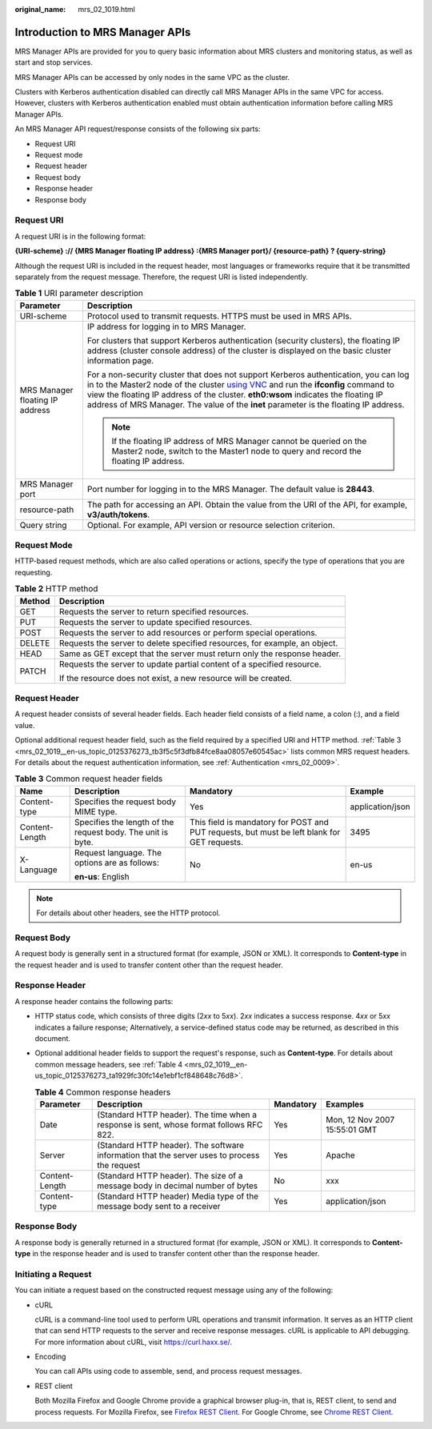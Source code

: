 :original_name: mrs_02_1019.html

.. _mrs_02_1019:

Introduction to MRS Manager APIs
================================

MRS Manager APIs are provided for you to query basic information about MRS clusters and monitoring status, as well as start and stop services.

MRS Manager APIs can be accessed by only nodes in the same VPC as the cluster.

Clusters with Kerberos authentication disabled can directly call MRS Manager APIs in the same VPC for access. However, clusters with Kerberos authentication enabled must obtain authentication information before calling MRS Manager APIs.

An MRS Manager API request/response consists of the following six parts:

-  Request URI
-  Request mode
-  Request header
-  Request body
-  Response header
-  Response body

Request URI
-----------

A request URI is in the following format:

**{URI-scheme} :// {MRS Manager floating IP address} :{MRS Manager port}/ {resource-path} ? {query-string}**

Although the request URI is included in the request header, most languages or frameworks require that it be transmitted separately from the request message. Therefore, the request URI is listed independently.

.. table:: **Table 1** URI parameter description

   +-----------------------------------+-----------------------------------------------------------------------------------------------------------------------------------------------------------------------------------------------------------------------------------------------------------------------------------------------------------------------------------------------------------------------------------------------------------------------------+
   | Parameter                         | Description                                                                                                                                                                                                                                                                                                                                                                                                                 |
   +===================================+=============================================================================================================================================================================================================================================================================================================================================================================================================================+
   | URI-scheme                        | Protocol used to transmit requests. HTTPS must be used in MRS APIs.                                                                                                                                                                                                                                                                                                                                                         |
   +-----------------------------------+-----------------------------------------------------------------------------------------------------------------------------------------------------------------------------------------------------------------------------------------------------------------------------------------------------------------------------------------------------------------------------------------------------------------------------+
   | MRS Manager floating IP address   | IP address for logging in to MRS Manager.                                                                                                                                                                                                                                                                                                                                                                                   |
   |                                   |                                                                                                                                                                                                                                                                                                                                                                                                                             |
   |                                   | For clusters that support Kerberos authentication (security clusters), the floating IP address (cluster console address) of the cluster is displayed on the basic cluster information page.                                                                                                                                                                                                                                 |
   |                                   |                                                                                                                                                                                                                                                                                                                                                                                                                             |
   |                                   | For a non-security cluster that does not support Kerberos authentication, you can log in to the Master2 node of the cluster `using VNC <https://docs.otc.t-systems.com/usermanual/mrs/mrs_01_0083.html>`__ and run the **ifconfig** command to view the floating IP address of the cluster. **eth0:wsom** indicates the floating IP address of MRS Manager. The value of the **inet** parameter is the floating IP address. |
   |                                   |                                                                                                                                                                                                                                                                                                                                                                                                                             |
   |                                   | .. note::                                                                                                                                                                                                                                                                                                                                                                                                                   |
   |                                   |                                                                                                                                                                                                                                                                                                                                                                                                                             |
   |                                   |    If the floating IP address of MRS Manager cannot be queried on the Master2 node, switch to the Master1 node to query and record the floating IP address.                                                                                                                                                                                                                                                                 |
   +-----------------------------------+-----------------------------------------------------------------------------------------------------------------------------------------------------------------------------------------------------------------------------------------------------------------------------------------------------------------------------------------------------------------------------------------------------------------------------+
   | MRS Manager port                  | Port number for logging in to the MRS Manager. The default value is **28443**.                                                                                                                                                                                                                                                                                                                                              |
   +-----------------------------------+-----------------------------------------------------------------------------------------------------------------------------------------------------------------------------------------------------------------------------------------------------------------------------------------------------------------------------------------------------------------------------------------------------------------------------+
   | resource-path                     | The path for accessing an API. Obtain the value from the URI of the API, for example, **v3/auth/tokens**.                                                                                                                                                                                                                                                                                                                   |
   +-----------------------------------+-----------------------------------------------------------------------------------------------------------------------------------------------------------------------------------------------------------------------------------------------------------------------------------------------------------------------------------------------------------------------------------------------------------------------------+
   | Query string                      | Optional. For example, API version or resource selection criterion.                                                                                                                                                                                                                                                                                                                                                         |
   +-----------------------------------+-----------------------------------------------------------------------------------------------------------------------------------------------------------------------------------------------------------------------------------------------------------------------------------------------------------------------------------------------------------------------------------------------------------------------------+

Request Mode
------------

HTTP-based request methods, which are also called operations or actions, specify the type of operations that you are requesting.

.. table:: **Table 2** HTTP method

   +-----------------------------------+----------------------------------------------------------------------------+
   | Method                            | Description                                                                |
   +===================================+============================================================================+
   | GET                               | Requests the server to return specified resources.                         |
   +-----------------------------------+----------------------------------------------------------------------------+
   | PUT                               | Requests the server to update specified resources.                         |
   +-----------------------------------+----------------------------------------------------------------------------+
   | POST                              | Requests the server to add resources or perform special operations.        |
   +-----------------------------------+----------------------------------------------------------------------------+
   | DELETE                            | Requests the server to delete specified resources, for example, an object. |
   +-----------------------------------+----------------------------------------------------------------------------+
   | HEAD                              | Same as GET except that the server must return only the response header.   |
   +-----------------------------------+----------------------------------------------------------------------------+
   | PATCH                             | Requests the server to update partial content of a specified resource.     |
   |                                   |                                                                            |
   |                                   | If the resource does not exist, a new resource will be created.            |
   +-----------------------------------+----------------------------------------------------------------------------+

Request Header
--------------

A request header consists of several header fields. Each header field consists of a field name, a colon (:), and a field value.

Optional additional request header field, such as the field required by a specified URI and HTTP method. :ref:`Table 3 <mrs_02_1019__en-us_topic_0125376273_tb3f5c5f3dfb84fce8aa08057e60545ac>` lists common MRS request headers. For details about the request authentication information, see :ref:`Authentication <mrs_02_0009>`.

.. _mrs_02_1019__en-us_topic_0125376273_tb3f5c5f3dfb84fce8aa08057e60545ac:

.. table:: **Table 3** Common request header fields

   +-----------------+-------------------------------------------------------------+---------------------------------------------------------------------------------------------+------------------+
   | Name            | Description                                                 | Mandatory                                                                                   | Example          |
   +=================+=============================================================+=============================================================================================+==================+
   | Content-type    | Specifies the request body MIME type.                       | Yes                                                                                         | application/json |
   +-----------------+-------------------------------------------------------------+---------------------------------------------------------------------------------------------+------------------+
   | Content-Length  | Specifies the length of the request body. The unit is byte. | This field is mandatory for POST and PUT requests, but must be left blank for GET requests. | 3495             |
   +-----------------+-------------------------------------------------------------+---------------------------------------------------------------------------------------------+------------------+
   | X-Language      | Request language. The options are as follows:               | No                                                                                          | en-us            |
   |                 |                                                             |                                                                                             |                  |
   |                 | **en-us**: English                                          |                                                                                             |                  |
   +-----------------+-------------------------------------------------------------+---------------------------------------------------------------------------------------------+------------------+

.. note::

   For details about other headers, see the HTTP protocol.

Request Body
------------

A request body is generally sent in a structured format (for example, JSON or XML). It corresponds to **Content-type** in the request header and is used to transfer content other than the request header.

Response Header
---------------

A response header contains the following parts:

-  HTTP status code, which consists of three digits (2\ *xx* to 5\ *xx*). 2\ *xx* indicates a success response. 4\ *xx* or 5\ *xx* indicates a failure response; Alternatively, a service-defined status code may be returned, as described in this document.

-  Optional additional header fields to support the request's response, such as **Content-type**. For details about common message headers, see :ref:`Table 4 <mrs_02_1019__en-us_topic_0125376273_ta1929fc30fc14e1ebf1cf848648c76d8>`.

   .. _mrs_02_1019__en-us_topic_0125376273_ta1929fc30fc14e1ebf1cf848648c76d8:

   .. table:: **Table 4** Common response headers

      +----------------+----------------------------------------------------------------------------------------------+-----------+-------------------------------+
      | Parameter      | Description                                                                                  | Mandatory | Examples                      |
      +================+==============================================================================================+===========+===============================+
      | Date           | (Standard HTTP header). The time when a response is sent, whose format follows RFC 822.      | Yes       | Mon, 12 Nov 2007 15:55:01 GMT |
      +----------------+----------------------------------------------------------------------------------------------+-----------+-------------------------------+
      | Server         | (Standard HTTP header). The software information that the server uses to process the request | Yes       | Apache                        |
      +----------------+----------------------------------------------------------------------------------------------+-----------+-------------------------------+
      | Content-Length | (Standard HTTP header). The size of a message body in decimal number of bytes                | No        | xxx                           |
      +----------------+----------------------------------------------------------------------------------------------+-----------+-------------------------------+
      | Content-type   | (Standard HTTP header) Media type of the message body sent to a receiver                     | Yes       | application/json              |
      +----------------+----------------------------------------------------------------------------------------------+-----------+-------------------------------+

Response Body
-------------

A response body is generally returned in a structured format (for example, JSON or XML). It corresponds to **Content-type** in the response header and is used to transfer content other than the response header.

Initiating a Request
--------------------

You can initiate a request based on the constructed request message using any of the following:

-  cURL

   cURL is a command-line tool used to perform URL operations and transmit information. It serves as an HTTP client that can send HTTP requests to the server and receive response messages. cURL is applicable to API debugging. For more information about cURL, visit https://curl.haxx.se/.

-  Encoding

   You can call APIs using code to assemble, send, and process request messages.

-  REST client

   Both Mozilla Firefox and Google Chrome provide a graphical browser plug-in, that is, REST client, to send and process requests. For Mozilla Firefox, see `Firefox REST Client <https://addons.mozilla.org/en-US/firefox/addon/rest-client-apishub/>`__. For Google Chrome, see `Chrome REST Client <https://code.google.com/archive/p/rest-client>`__.
